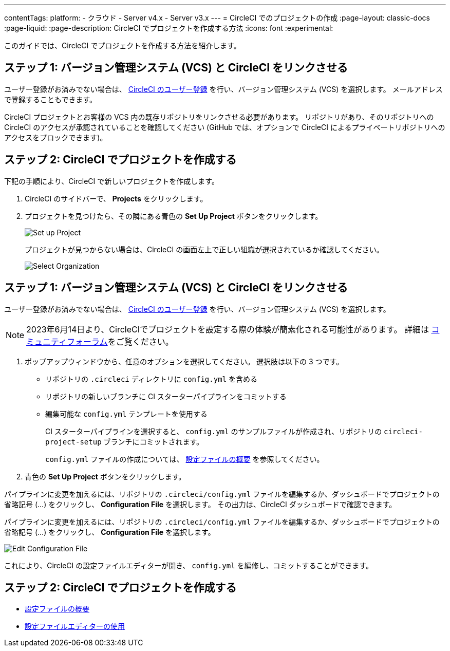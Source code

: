 ---

contentTags:
  platform:
  - クラウド
  - Server v4.x
  - Server v3.x
---
= CircleCI でのプロジェクトの作成
:page-layout: classic-docs
:page-liquid:
:page-description: CircleCI でプロジェクトを作成する方法
:icons: font
:experimental:

このガイドでは、CircleCI でプロジェクトを作成する方法を紹介します。

[#step-one-link-your-vcs-with-circleci]
== ステップ 1: バージョン管理システム (VCS) と CircleCI をリンクさせる

ユーザー登録がお済みでない場合は、 <<first-steps#,CircleCI のユーザー登録>> を行い、バージョン管理システム (VCS) を選択します。 メールアドレスで登録することもできます。

CircleCI プロジェクトとお客様の VCS 内の既存リポジトリをリンクさせる必要があります。 リポジトリがあり、そのリポジトリへの CircleCI のアクセスが承認されていることを確認してください (GitHub では、オプションで CircleCI によるプライベートリポジトリへのアクセスをブロックできます)。

[#step-two-create-a-project-in-circleci]
== ステップ 2: CircleCI でプロジェクトを作成する

下記の手順により、CircleCI で新しいプロジェクトを作成します。

. CircleCI のサイドバーで、 **Projects** をクリックします。
. プロジェクトを見つけたら、その隣にある青色の **Set Up Project** ボタンをクリックします。
+
image::config-set-up-project.png[Set up Project]
+
プロジェクトが見つからない場合は、CircleCI の画面左上で正しい組織が選択されているか確認してください。
+
image::cci-organizations.png[Select Organization]

[#step-three-specify-a-config-file]
== ステップ 1: バージョン管理システム (VCS) と CircleCI をリンクさせる

ユーザー登録がお済みでない場合は、 <<first-steps#,CircleCI のユーザー登録>> を行い、バージョン管理システム (VCS) を選択します。

NOTE: 2023年6月14日より、CircleCIでプロジェクトを設定する際の体験が簡素化される可能性があります。  詳細は link:https://discuss.circleci.com/t/product-update-simplifying-circleci-project-creation/48336[コミュニティフォーラム]をご覧ください。

. ポップアップウィンドウから、任意のオプションを選択してください。 選択肢は以下の 3 つです。
* リポジトリの `.circleci` ディレクトリに `config.yml` を含める
* リポジトリの新しいブランチに CI スターターパイプラインをコミットする
* 編集可能な `config.yml` テンプレートを使用する
+
CI スターターパイプラインを選択すると、 `config.yml` のサンプルファイルが作成され、リポジトリの `circleci-project-setup` ブランチにコミットされます。
+
`config.yml` ファイルの作成については、 <<config-intro#,設定ファイルの概要>> を参照してください。
. 青色の **Set Up Project** ボタンをクリックします。

パイプラインに変更を加えるには、リポジトリの `.circleci/config.yml` ファイルを編集するか、ダッシュボードでプロジェクトの省略記号 (…) をクリックし、 **Configuration File** を選択します。 その出力は、CircleCI ダッシュボードで確認できます。

パイプラインに変更を加えるには、リポジトリの `.circleci/config.yml` ファイルを編集するか、ダッシュボードでプロジェクトの省略記号 (…) をクリックし、 **Configuration File** を選択します。

image::edit-config-file.png[Edit Configuration File]

これにより、CircleCI の設定ファイルエディターが開き、 `config.yml` を編修し、コミットすることができます。

[#see-also]
== ステップ 2: CircleCI でプロジェクトを作成する

* <<config-intro#,設定ファイルの概要>>
* <<config-editor#,設定ファイルエディターの使用>>
